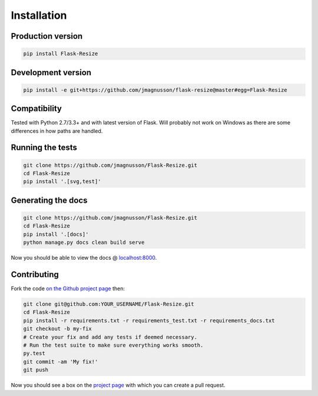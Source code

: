 Installation
============

Production version
------------------

.. code:: sh

    pip install Flask-Resize

Development version
-------------------

.. code:: sh

    pip install -e git+https://github.com/jmagnusson/flask-resize@master#egg=Flask-Resize

Compatibility
-------------

Tested with Python 2.7/3.3+ and with latest version of Flask. Will probably not work on Windows as there are some differences in how paths are handled.

Running the tests
-----------------

.. code:: sh

    git clone https://github.com/jmagnusson/Flask-Resize.git
    cd Flask-Resize
    pip install '.[svg,test]'

Generating the docs
-------------------

.. code:: sh

    git clone https://github.com/jmagnusson/Flask-Resize.git
    cd Flask-Resize
    pip install '.[docs]'
    python manage.py docs clean build serve

Now you should be able to view the docs @ `localhost:8000 <http://localhost:8000>`_.

Contributing
------------

Fork the code `on the Github project page <https://github.com/jmagnusson/flask-resize>`_ then:

.. code:: sh

    git clone git@github.com:YOUR_USERNAME/Flask-Resize.git
    cd Flask-Resize
    pip install -r requirements.txt -r requirements_test.txt -r requirements_docs.txt
    git checkout -b my-fix
    # Create your fix and add any tests if deemed necessary.
    # Run the test suite to make sure everything works smooth.
    py.test
    git commit -am 'My fix!'
    git push

Now you should see a box on the `project page <https://github.com/jmagnusson/flask-resize>`_ with which you can create a pull request.
